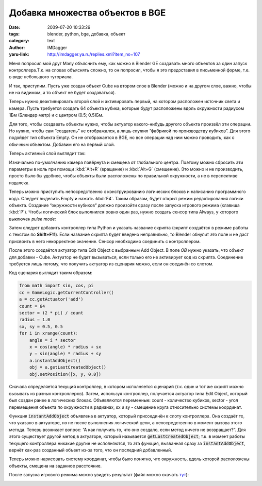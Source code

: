 Добавка множества объектов в BGE
================================
:date: 2009-07-20 10:33:29
:tags: blender, python, bge, добавка, объект
:category: text
:author: IMDagger
:yaru-link: http://imdagger.ya.ru/replies.xml?item_no=107

Меня попросил мой друг Many объяснить ему, как можно в Blender GE
создавать много объектов за один запуск контроллера.Т.к. на словах
объяснять сложно, то он попросил, чтобы я это предоставил в письменной
форме, т.е. в виде небольшого туториала.

И так, приступим. Пусть уже создан объект Cube на втором слое в
Blender (можно и на другом слое, важно, чтобы не на видимом, а то объект
не будет создаваться).

.. class:: text-center

|image0|

Теперь нужно деактивировать второй слой и активировать первый, на
котором расположен источник света и камера. Пусть требуется создать 64
объекта кубика, которые будут расположены вдоль окружности радиусом 1Бм
(Блендер метр) и с центром (0.5; 0.5)Бм.

Для того, чтобы создавать объекты нужно, чтобы актуатор какого-нибудь
другого объекта произвёл эти операции. Но нужно, чтобы сам “создатель”
не отображался, а лишь служил “фабрикой по производству кубиков”. Для
этого подойдёт тип объекта Empty. Он не отображается в BGE, но все
операции над ним можно проводить, как с обычным объектом. Добавим его на
первый слой.

.. class:: text-center

|image1|

Теперь активный слой выглядит так:

.. class:: text-center

|image2|

Изначально по-умолчанию камера повёрнута и смещена от глобального
центра. Поэтому можно сбросить эти параметры в ноль при помощи :kbd:`Alt+R`
(вращение) и :kbd:`Alt+G` (смещение). Это можно и не производить, просто
было бы удобнее, чтобы объекты были расположены по правильной
окружности, а не в перспективе издалека.

Теперь можно приступить непосредственно к конструированию логических
блоков и написанию программного кода. Следует выделить Empty и нажать
:kbd:`F4`. Таким образом, будет открыт режим редактирования логики объекта.
Создание “окружности кубиков” должно произойти сразу после запуска
игрового режима (клавиша :kbd:`P`). Чтобы логический блок выполнился ровно
один раз, нужно создать сенсор типа Always, у которого выключен *pulse
mode:*

.. class:: text-center

|image3|

Затем следует добавить контроллер типа Python и указать название
скрипта (скрипт создаётся в режиме работы с текстом по **Shift+F11**).
Если название скрипта будет введено неправильно, то Blender обнулит это
поле и не даст присвоить в него некорректное значение. Сенсор необходимо
соединить с контроллером.

.. class:: text-center

|image4|

После этого создаётся актуатор типа Edit Object с выбранным Add
Object. В поле *OB* нужно указать, что объект для добавки - Cube.
Актуатор не будет вызываться, если только его не активирует код из
скрипта. Соединение требуется лишь потому, что получить актуатор из
сценария можно, если он соединён со слотом.

.. class:: text-center

|image5|

Код сценария выглядит таким образом:

.. code-block:: python

    from math import sin, cos, pi
    cc = GameLogic.getCurrentController()
    a = cc.getActuator('add')
    count = 64
    sector = (2 * pi) / count
    radius = 1.0
    sx, sy = 0.5, 0.5
    for i in xrange(count):
        angle = i * sector
        x = cos(angle) * radius + sx
        y = sin(angle) * radius + sy
        a.instantAddObject()
        obj = a.getLastCreatedObject()
        obj.setPosition([x, y, 0.0])

Сначала определяется текущий контроллер, в котором исполняется
сценарий (т.к. один и тот же скрипт можно вызывать из разных
контроллеров). Затем, используя контроллер, получается актуатор типа
Edit Object, который был создан ранее в логических блоках. Объявляются
переменные: count - количество кубиков, sector - угол перемещения
объекта по окружности в радианах, sx и sy - смещение круга относительно
системы координат.

Функция :code:`instantAddObject` объявлена в актуатор, который присоединён
к слоту контроллера. Она создаёт то, что указано в актуаторе, но не
после выполнения логической цепи, а непосредственно в момент вызова
этого метода. Теперь возникает вопрос: “А как получить то, что оно
создало, если метод ничего не возвращает?”. Для этого существует другой
метод в актуаторе, который называется :code:`getLastCreatedObject`\ ; т.к. в
момент работы текущего контроллера никакие другие не исполняются, то эта
функция, вызванная сразу за :code:`instantAddObject`\ , вернёт как-раз
созданный объект из-за того, что он последний добавленный.

.. alert-info::

    **Замечание:** Актуатор добавки объекта создаёт их всегда в той же
    позиции, что и у владельца актуатора. Поэтому для перемещения нужно
    использовать метод setPosition.

Теперь можно нарисовать систему координат, чтобы было понятно, что
окружность, вдоль которой расположены объекты, смещена на заданное
расстояние.

.. class:: text-center

|image6|

После запуска игрового режима можно увидеть результат (файл можно
скачать
`тут <http://narod.ru/disk/11095955000/instantadd.blend.html>`__):

.. class:: text-center

|image7|

.. |image0| image:: http://img-fotki.yandex.ru/get/3508/imdagger.2/0_eb10_e122c2dc_L
   :target: http://fotki.yandex.ru/users/imdagger/view/60176/
.. |image1| image:: http://img-fotki.yandex.ru/get/3513/imdagger.2/0_eb11_60cc8f83_L
   :target: http://fotki.yandex.ru/users/imdagger/view/60177/
.. |image2| image:: http://img-fotki.yandex.ru/get/3508/imdagger.2/0_eb12_2595173d_L
   :target: http://fotki.yandex.ru/users/imdagger/view/60178/
.. |image3| image:: http://img-fotki.yandex.ru/get/3514/imdagger.2/0_eb14_2bdda85_L
   :target: http://fotki.yandex.ru/users/imdagger/view/60180/
.. |image4| image:: http://img-fotki.yandex.ru/get/3512/imdagger.2/0_eb15_2122e075_L
   :target: http://fotki.yandex.ru/users/imdagger/view/60181/
.. |image5| image:: http://img-fotki.yandex.ru/get/3610/imdagger.2/0_eb16_9a2282f3_L
   :target: http://fotki.yandex.ru/users/imdagger/view/60182/
.. |image6| image:: http://img-fotki.yandex.ru/get/3609/imdagger.2/0_eb17_8a15ae0d_L
   :target: http://fotki.yandex.ru/users/imdagger/view/60183/
.. |image7| image:: http://img-fotki.yandex.ru/get/3609/imdagger.2/0_eba8_92ef9603_L
   :target: http://fotki.yandex.ru/users/imdagger/view/60328/
